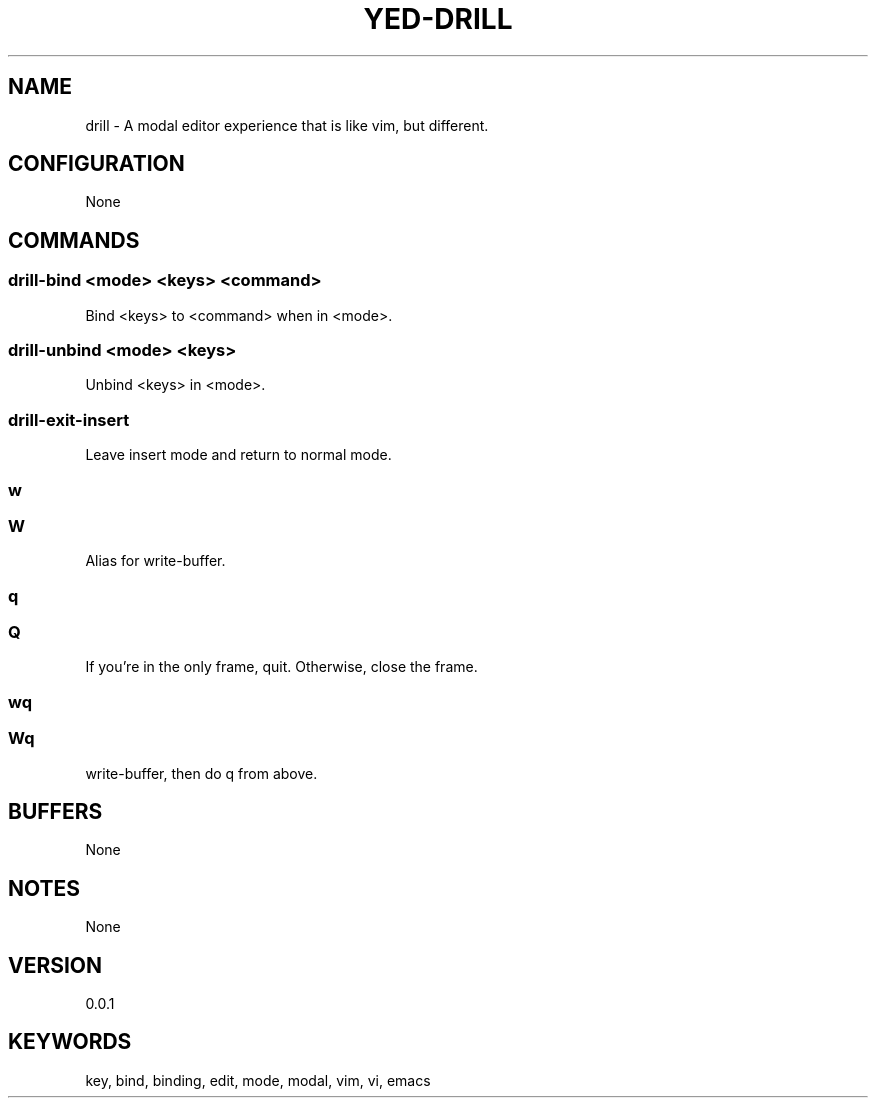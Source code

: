 .TH YED-DRILL 7 "YED Plugin Manuals" "" "YED Plugin Manuals"
.SH NAME
drill \- A modal editor experience that is like vim, but different.
.SH CONFIGURATION
None
.SH COMMANDS
.SS drill-bind <mode> <keys> <command>
Bind <keys> to <command> when in <mode>.
.SS drill-unbind <mode> <keys>
Unbind <keys> in <mode>.
.SS drill-exit-insert
Leave insert mode and return to normal mode.
.SS w
.SS W
Alias for write-buffer.
.SS q
.SS Q
If you're in the only frame, quit.
Otherwise, close the frame.
.SS wq
.SS Wq
write-buffer, then do q from above.
.SH BUFFERS
None
.SH NOTES
None
.SH VERSION
0.0.1
.SH KEYWORDS
key, bind, binding, edit, mode, modal, vim, vi, emacs
